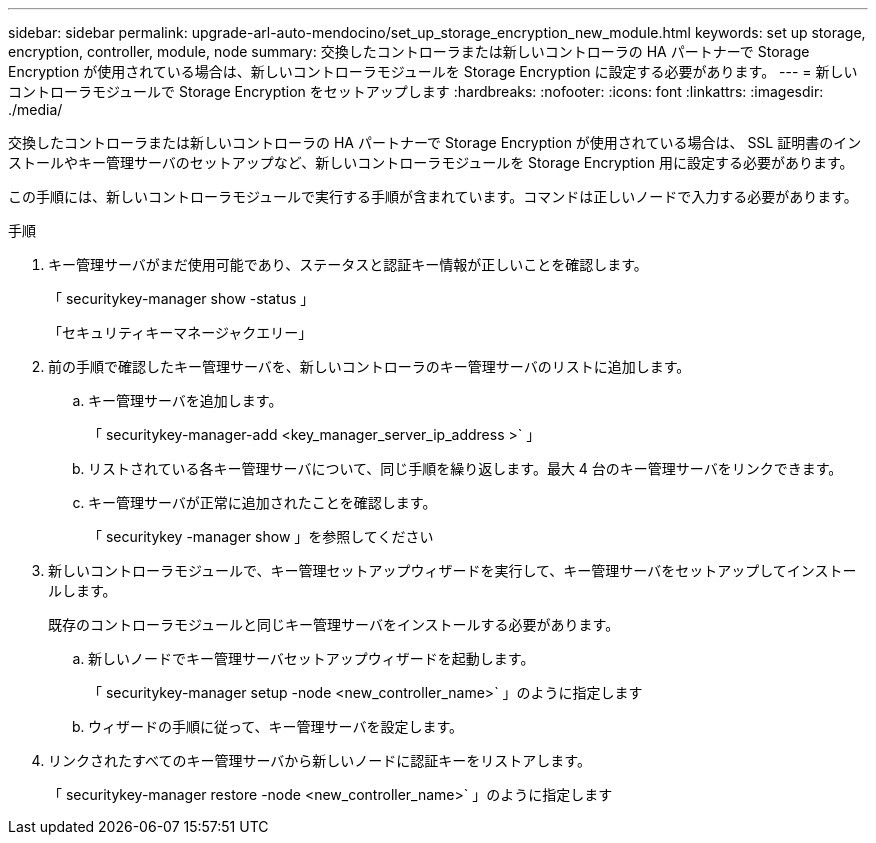 ---
sidebar: sidebar 
permalink: upgrade-arl-auto-mendocino/set_up_storage_encryption_new_module.html 
keywords: set up storage, encryption, controller, module, node 
summary: 交換したコントローラまたは新しいコントローラの HA パートナーで Storage Encryption が使用されている場合は、新しいコントローラモジュールを Storage Encryption に設定する必要があります。 
---
= 新しいコントローラモジュールで Storage Encryption をセットアップします
:hardbreaks:
:nofooter: 
:icons: font
:linkattrs: 
:imagesdir: ./media/


[role="lead"]
交換したコントローラまたは新しいコントローラの HA パートナーで Storage Encryption が使用されている場合は、 SSL 証明書のインストールやキー管理サーバのセットアップなど、新しいコントローラモジュールを Storage Encryption 用に設定する必要があります。

この手順には、新しいコントローラモジュールで実行する手順が含まれています。コマンドは正しいノードで入力する必要があります。

.手順
. キー管理サーバがまだ使用可能であり、ステータスと認証キー情報が正しいことを確認します。
+
「 securitykey-manager show -status 」

+
「セキュリティキーマネージャクエリー」

. 前の手順で確認したキー管理サーバを、新しいコントローラのキー管理サーバのリストに追加します。
+
.. キー管理サーバを追加します。
+
「 securitykey-manager-add <key_manager_server_ip_address >` 」

.. リストされている各キー管理サーバについて、同じ手順を繰り返します。最大 4 台のキー管理サーバをリンクできます。
.. キー管理サーバが正常に追加されたことを確認します。
+
「 securitykey -manager show 」を参照してください



. 新しいコントローラモジュールで、キー管理セットアップウィザードを実行して、キー管理サーバをセットアップしてインストールします。
+
既存のコントローラモジュールと同じキー管理サーバをインストールする必要があります。

+
.. 新しいノードでキー管理サーバセットアップウィザードを起動します。
+
「 securitykey-manager setup -node <new_controller_name>` 」のように指定します

.. ウィザードの手順に従って、キー管理サーバを設定します。


. リンクされたすべてのキー管理サーバから新しいノードに認証キーをリストアします。
+
「 securitykey-manager restore -node <new_controller_name>` 」のように指定します


